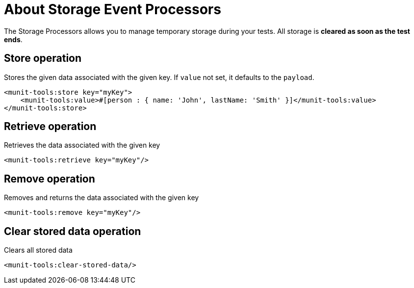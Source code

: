 = About Storage Event Processors
:version-info: 2.0 and newer
:keywords: munit, testing, unit testing, storage

The Storage Processors allows you to manage temporary storage during  your tests.
All storage is *cleared as soon as the test ends*.

== Store operation

Stores the given data associated with the given key. If `value` not set, it defaults to the `payload`.

[source,xml,linenums]
----
<munit-tools:store key="myKey">
    <munit-tools:value>#[person : { name: 'John', lastName: 'Smith' }]</munit-tools:value>
</munit-tools:store>
----

== Retrieve operation

Retrieves the data associated with the given key

[source,xml,linenums]
----
<munit-tools:retrieve key="myKey"/>
----

== Remove operation

Removes and returns the data associated with the given key

[source,xml,linenums]
----
<munit-tools:remove key="myKey"/>
----

== Clear stored data operation

Clears all stored data

[source,xml,linenums]
----
<munit-tools:clear-stored-data/>
----
